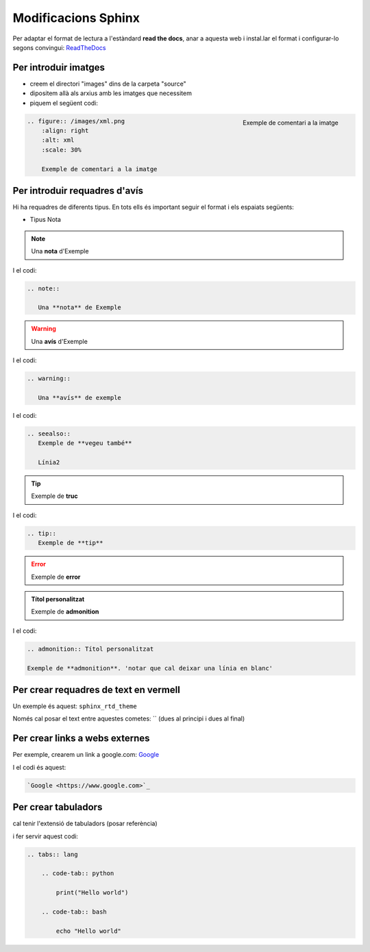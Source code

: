 Modificacions Sphinx
=====================

Per adaptar el format de lectura a l'estàndard **read the docs**, anar a aquesta web i instal.lar el format i configurar-lo segons convingui:
`ReadTheDocs <https://sphinx-rtd-theme.readthedocs.io/en/stable/>`_


Per introduir imatges
----------------------

* creem el directori "images" dins de la carpeta "source"
* dipositem allà als arxius amb les imatges que necessitem
* piquem el següent codi:

.. figure:: /doc/images/xml.png
    :align: right
    :alt: xml
    :scale: 30%

    Exemple de comentari a la imatge


.. code:: python

    .. figure:: /images/xml.png
        :align: right
        :alt: xml
        :scale: 30%

        Exemple de comentari a la imatge


Per introduir requadres d'avís
--------------------------------

Hi ha requadres de diferents tipus. En tots ells és important seguir el format i els espaiats següents:

* Tipus Nota

.. note::

   Una **nota** d'Exemple

I el codi:

.. code:: python

    .. note::

       Una **nota** de Exemple


.. warning::

   Una **avís** d'Exemple

I el codi:

.. code:: python

    .. warning::

       Una **avís** de exemple

.. seealso::
   Exemple de **vegeu també**
    
   Línia2

I el codi:

.. code:: python

    .. seealso::
       Exemple de **vegeu també**
    
       Línia2


.. tip::
   Exemple de **truc**
    
I el codi:

.. code:: python

    .. tip::
       Exemple de **tip**


.. error::
   Exemple de **error**


.. admonition:: Títol personalitzat

    Exemple de **admonition**

I el codi:

.. code:: python

    .. admonition:: Títol personalitzat

    Exemple de **admonition**. 'notar que cal deixar una línia en blanc'





Per crear requadres de text en vermell
---------------------------------------

Un exemple és aquest: ``sphinx_rtd_theme`` 

Només cal posar el text entre aquestes cometes: `` (dues al principi i dues al final)


Per crear links a webs externes
--------------------------------

Per exemple, crearem un link a google.com:
`Google <https://www.google.com>`_

I el codi és aquest:

.. code:: python

    `Google <https://www.google.com>`_



Per crear tabuladors
----------------------

cal tenir l'extensió de tabuladors (posar referència)

.. tabs:: lang

    .. code-tab:: python

        print("Hello world")

    .. code-tab:: bash

        echo "Hello world"

i fer servir aquest codi:

.. code:: python

    .. tabs:: lang

        .. code-tab:: python

            print("Hello world")

        .. code-tab:: bash

            echo "Hello world"





